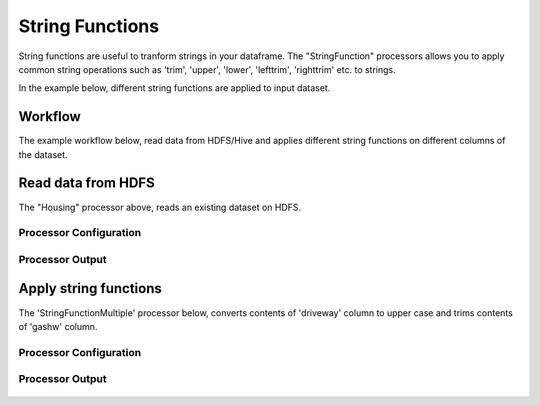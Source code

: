 String Functions
================

String functions are useful to tranform strings in your dataframe. The "StringFunction" processors allows you to apply common string operations such as 'trim', 'upper', 'lower', 'lefttrim', 'righttrim' etc. to strings.

In the example below, different string functions are applied to input dataset.

Workflow
--------

The example workflow below, read data from HDFS/Hive and applies different string functions on different columns of the dataset.


.. figure:: ../../_assets/tutorials/etl/string-functions-multiple/1a.png
   :alt: String Functions Multiple
   :width: 60%
   
Read data from HDFS
-------------------

The "Housing" processor above, reads an existing dataset on HDFS.

Processor Configuration
^^^^^^^^^^^^^^^^^^^^^^^

.. figure:: ../../_assets/tutorials/etl/string-functions-multiple/2.png
   :alt: String Functions Multiple
   :width: 60%

Processor Output
^^^^^^^^^^^^^^^^

.. figure:: ../../_assets/tutorials/etl/string-functions-multiple/3.png
   :alt: String Functions Multiple
   :width: 60%

Apply string functions
----------------------

The 'StringFunctionMultiple' processor below, converts contents of 'driveway' column to upper case and trims contents of 'gashw' column.

Processor Configuration
^^^^^^^^^^^^^^^^^^^^^^^

.. figure:: ../../_assets/tutorials/etl/string-functions-multiple/4.png
   :alt: String Functions Multiple
   :width: 604
   
Processor Output
^^^^^^^^^^^^^^^^

.. figure:: ../../_assets/tutorials/etl/string-functions-multiple/5.png
   :alt: String Functions Multiple
   :width: 60%
   
   
   
   
